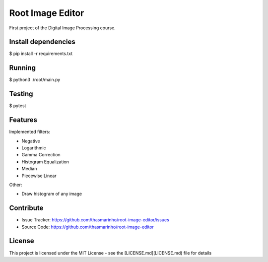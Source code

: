 Root Image Editor
========

First project of the Digital Image Processing course.

Install dependencies
--------------------

$ pip install -r requirements.txt

Running
-------

$ python3 ./root/main.py

Testing
-------

$ pytest

Features
--------

Implemented filters:

- Negative
- Logarithmic
- Gamma Correction
- Histogram Equalization
- Median
- Piecewise Linear

Other:

- Draw histogram of any image

Contribute
----------

- Issue Tracker: https://github.com/thasmarinho/root-image-editor/issues
- Source Code: https://github.com/thasmarinho/root-image-editor

License
-------

This project is licensed under the MIT License - see the [LICENSE.md](LICENSE.md) file for details
